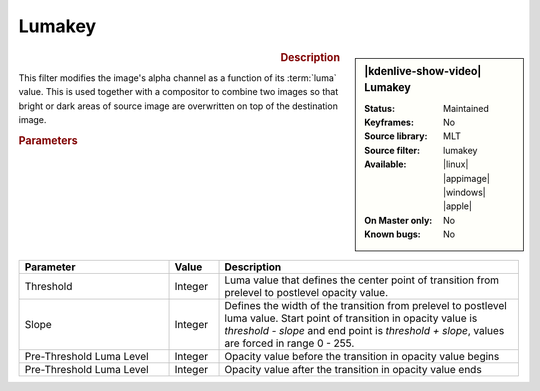 .. meta::

   :description: Kdenlive Video Effects - Lumakey
   :keywords: KDE, Kdenlive, video editor, help, learn, easy, effects, filter, video effects, alpha, chroma key, greenscreen, bluescreen, keying, lumakey

.. metadata-placeholder

   :authors: - Claus Christensen
             - Yuri Chornoivan
             - Ttguy (https://userbase.kde.org/User:Ttguy)
             - Bushuev (https://userbase.kde.org/User:Bushuev)
             - Bernd Jordan (https://discuss.kde.org/u/berndmj)

   :license: Creative Commons License SA 4.0


Lumakey
=======

.. figure:: /images/effects_and_compositions/effects-lumakey-2504.webp
   :width: 365px
   :figwidth: 365px
   :align: left
   :alt: effects-lumakey-2504.webp

.. sidebar:: |kdenlive-show-video| Lumakey

   :**Status**:
      Maintained
   :**Keyframes**:
      No
   :**Source library**:
      MLT
   :**Source filter**:
      lumakey
   :**Available**:
      |linux| |appimage| |windows| |apple|
   :**On Master only**:
      No
   :**Known bugs**:
      No

.. rst-class:: clear-both


.. rubric:: Description

This filter modifies the image's alpha channel as a function of its :term:`luma` value. This is used together with a compositor to combine two images so that bright or dark areas of source image are overwritten on top of the destination image.


.. rubric:: Parameters

.. list-table::
   :header-rows: 1
   :width: 100%
   :widths: 30 10 60
   :class: table-wrap

   * - Parameter
     - Value
     - Description
   * - Threshold
     - Integer
     - Luma value that defines the center point of transition from prelevel to postlevel opacity value.
   * - Slope
     - Integer
     - Defines the width of the transition from prelevel to postlevel luma value. Start point of transition in opacity value is `threshold - slope` and end point is `threshold + slope`, values are forced in range 0 - 255.
   * - Pre-Threshold Luma Level
     - Integer
     - Opacity value before the transition in opacity value begins
   * - Pre-Threshold Luma Level
     - Integer
     - Opacity value after the transition in opacity value ends
